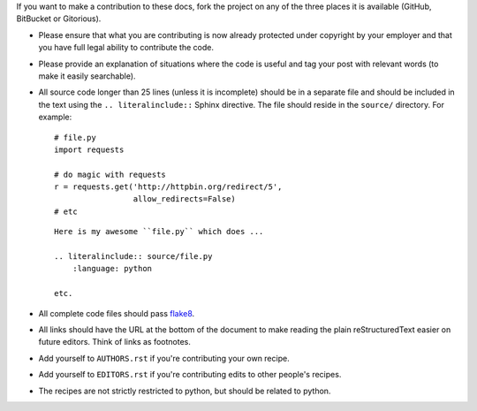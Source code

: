If you want to make a contribution to these docs, fork the project on any of 
the three places it is available (GitHub, BitBucket or Gitorious).

- Please ensure that what you are contributing is now already protected under 
  copyright by your employer and that you have full legal ability to 
  contribute the code.

- Please provide an explanation of situations where the code is useful and tag 
  your post with relevant words (to make it easily searchable).

- All source code longer than 25 lines (unless it is incomplete) should be in 
  a separate file and should be included in the text using the ``..  
  literalinclude::`` Sphinx directive. The file should reside in the 
  ``source/`` directory. For example:

  ::

        # file.py
        import requests

        # do magic with requests
        r = requests.get('http://httpbin.org/redirect/5',
                         allow_redirects=False)
        # etc


  ::

        Here is my awesome ``file.py`` which does ...

        .. literalinclude:: source/file.py
            :language: python

        etc.

- All complete code files should pass flake8_.

- All links should have the URL at the bottom of the document to make reading 
  the plain reStructuredText easier on future editors. Think of links as 
  footnotes.

- Add yourself to ``AUTHORS.rst`` if you're contributing your own recipe.

- Add yourself to ``EDITORS.rst`` if you're contributing edits to other 
  people's recipes.

- The recipes are not strictly restricted to python, but should be related to 
  python.


.. links
.. _flake8: http://pypi.python.org/pypi/flake8
